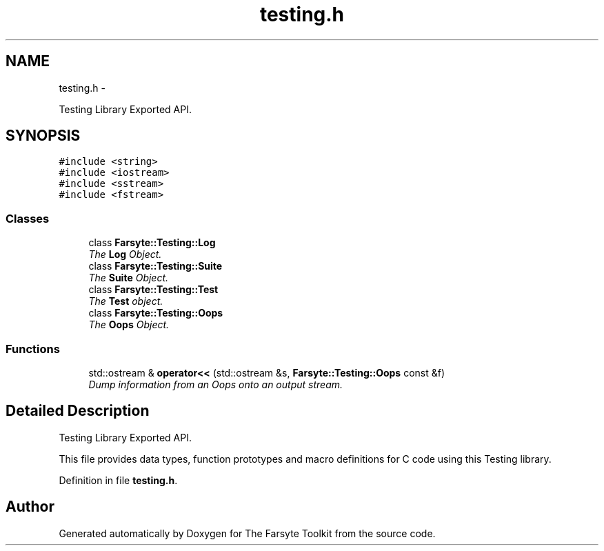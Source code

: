 .TH "testing.h" 3 "Mon Sep 15 2014" "The Farsyte Toolkit" \" -*- nroff -*-
.ad l
.nh
.SH NAME
testing.h \- 
.PP
Testing Library Exported API\&.  

.SH SYNOPSIS
.br
.PP
\fC#include <string>\fP
.br
\fC#include <iostream>\fP
.br
\fC#include <sstream>\fP
.br
\fC#include <fstream>\fP
.br

.SS "Classes"

.in +1c
.ti -1c
.RI "class \fBFarsyte::Testing::Log\fP"
.br
.RI "\fIThe \fBLog\fP Object\&. \fP"
.ti -1c
.RI "class \fBFarsyte::Testing::Suite\fP"
.br
.RI "\fIThe \fBSuite\fP Object\&. \fP"
.ti -1c
.RI "class \fBFarsyte::Testing::Test\fP"
.br
.RI "\fIThe \fBTest\fP object\&. \fP"
.ti -1c
.RI "class \fBFarsyte::Testing::Oops\fP"
.br
.RI "\fIThe \fBOops\fP Object\&. \fP"
.in -1c
.SS "Functions"

.in +1c
.ti -1c
.RI "std::ostream & \fBoperator<<\fP (std::ostream &s, \fBFarsyte::Testing::Oops\fP const &f)"
.br
.RI "\fIDump information from an Oops onto an output stream\&. \fP"
.in -1c
.SH "Detailed Description"
.PP 
Testing Library Exported API\&. 

This file provides data types, function prototypes and macro definitions for C code using this Testing library\&. 
.PP
Definition in file \fBtesting\&.h\fP\&.
.SH "Author"
.PP 
Generated automatically by Doxygen for The Farsyte Toolkit from the source code\&.
